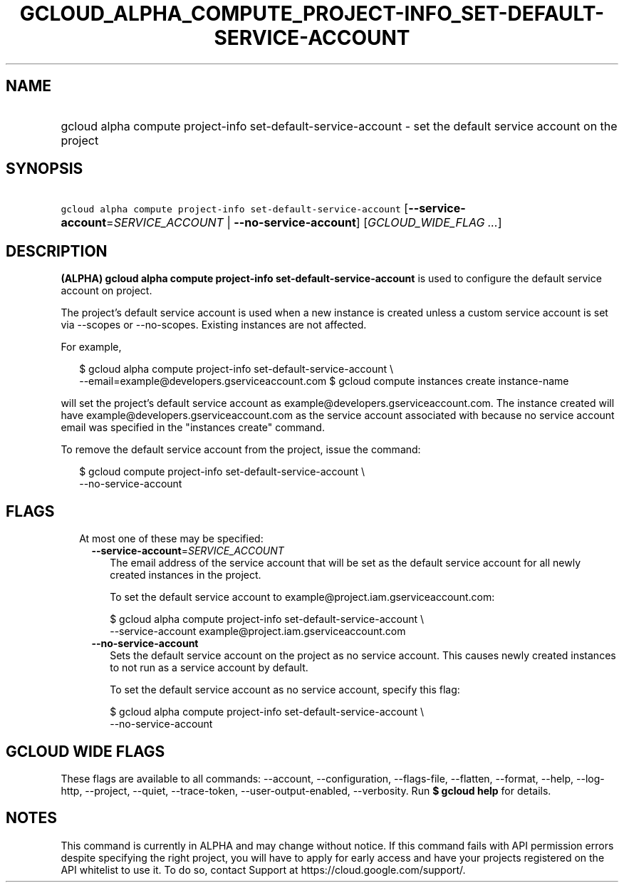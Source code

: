 
.TH "GCLOUD_ALPHA_COMPUTE_PROJECT\-INFO_SET\-DEFAULT\-SERVICE\-ACCOUNT" 1



.SH "NAME"
.HP
gcloud alpha compute project\-info set\-default\-service\-account \- set the default service account on the project



.SH "SYNOPSIS"
.HP
\f5gcloud alpha compute project\-info set\-default\-service\-account\fR [\fB\-\-service\-account\fR=\fISERVICE_ACCOUNT\fR\ |\ \fB\-\-no\-service\-account\fR] [\fIGCLOUD_WIDE_FLAG\ ...\fR]



.SH "DESCRIPTION"

\fB(ALPHA)\fR \fBgcloud alpha compute project\-info
set\-default\-service\-account\fR is used to configure the default service
account on project.

The project's default service account is used when a new instance is created
unless a custom service account is set via \-\-scopes or \-\-no\-scopes.
Existing instances are not affected.

For example,

.RS 2m
$ gcloud alpha compute project\-info set\-default\-service\-account \e
    \-\-email=example@developers.gserviceaccount.com
$ gcloud compute instances create instance\-name
.RE

will set the project's default service account as
example@developers.gserviceaccount.com. The instance created will have
example@developers.gserviceaccount.com as the service account associated with
because no service account email was specified in the "instances create"
command.

To remove the default service account from the project, issue the command:

.RS 2m
$ gcloud compute project\-info set\-default\-service\-account \e
    \-\-no\-service\-account
.RE



.SH "FLAGS"

.RS 2m
.TP 2m

At most one of these may be specified:

.RS 2m
.TP 2m
\fB\-\-service\-account\fR=\fISERVICE_ACCOUNT\fR
The email address of the service account that will be set as the default service
account for all newly created instances in the project.

To set the default service account to example@project.iam.gserviceaccount.com:

.RS 2m
$ gcloud alpha compute project\-info set\-default\-service\-account \e
    \-\-service\-account example@project.iam.gserviceaccount.com
.RE

.TP 2m
\fB\-\-no\-service\-account\fR
Sets the default service account on the project as no service account. This
causes newly created instances to not run as a service account by default.

To set the default service account as no service account, specify this flag:

.RS 2m
$ gcloud alpha compute project\-info set\-default\-service\-account \e
    \-\-no\-service\-account
.RE


.RE
.RE
.sp

.SH "GCLOUD WIDE FLAGS"

These flags are available to all commands: \-\-account, \-\-configuration,
\-\-flags\-file, \-\-flatten, \-\-format, \-\-help, \-\-log\-http, \-\-project,
\-\-quiet, \-\-trace\-token, \-\-user\-output\-enabled, \-\-verbosity. Run \fB$
gcloud help\fR for details.



.SH "NOTES"

This command is currently in ALPHA and may change without notice. If this
command fails with API permission errors despite specifying the right project,
you will have to apply for early access and have your projects registered on the
API whitelist to use it. To do so, contact Support at
https://cloud.google.com/support/.

